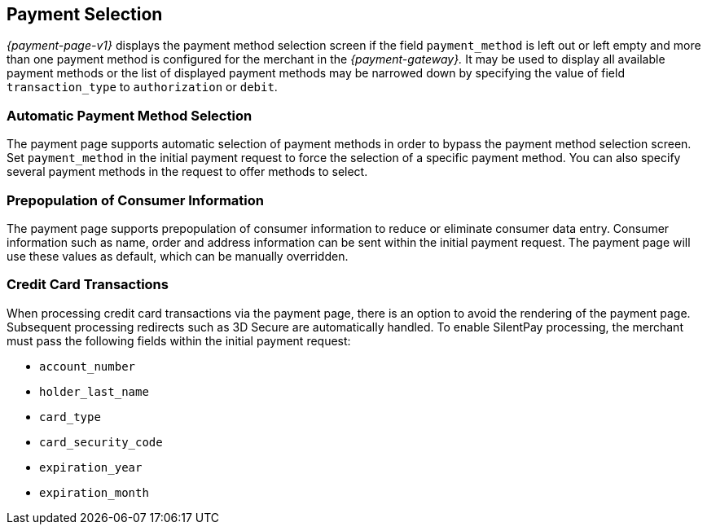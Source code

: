 [#PP_PaymentSelection]
== Payment Selection

_{payment-page-v1}_ displays the payment method selection screen if the
field ``payment_method`` is left out or left empty and more than one
payment method is configured for the merchant in the _{payment-gateway}._
It may be used to display all available payment
methods or the list of displayed payment methods may be narrowed down by
specifying the value of field ``transaction_type`` to ``authorization`` or
``debit``.

[#PP_PaymentSelection_Automatic]
=== Automatic Payment Method Selection

The payment page supports automatic selection of payment methods in
order to bypass the payment method selection screen. Set
``payment_method`` in the initial payment request to force the selection
of a specific payment method. You can also specify several payment
methods in the request to offer methods to select.

[#PP_PaymentSelection_Prepopulation]
=== Prepopulation of Consumer Information

The payment page supports prepopulation of consumer information to
reduce or eliminate consumer data entry. Consumer information such as
name, order and address information can be sent within the initial
payment request. The payment page will use these values as default,
which can be manually overridden.

[#PP_PaymentSelection_CreditCard]
=== Credit Card Transactions

When processing credit card transactions via the payment page, there is
an option to avoid the rendering of the payment page. Subsequent
processing redirects such as 3D Secure are automatically handled. To
enable SilentPay processing, the merchant must pass the following fields
within the initial payment request:

- ``account_number``
- ``holder_last_name``
- ``card_type``
- ``card_security_code``
- ``expiration_year``
- ``expiration_month``

//-
